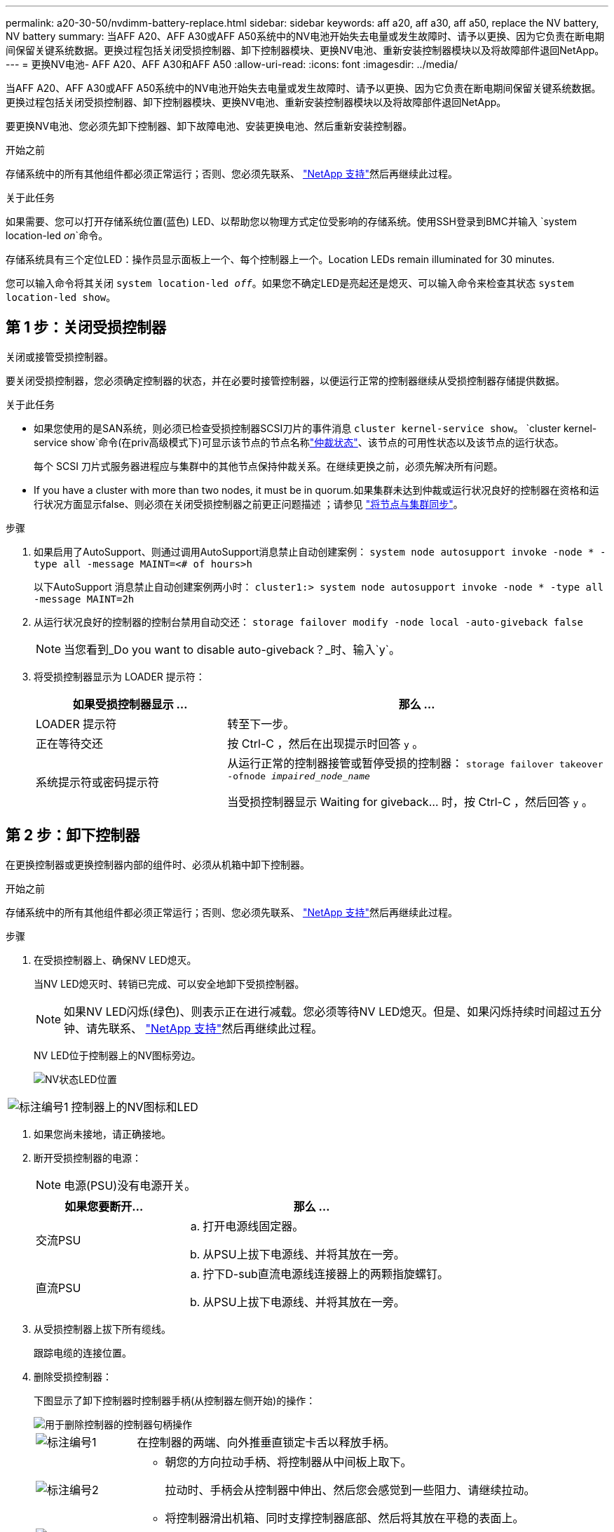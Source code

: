 ---
permalink: a20-30-50/nvdimm-battery-replace.html 
sidebar: sidebar 
keywords: aff a20, aff a30, aff a50, replace the NV battery, NV battery 
summary: 当AFF A20、AFF A30或AFF A50系统中的NV电池开始失去电量或发生故障时、请予以更换、因为它负责在断电期间保留关键系统数据。更换过程包括关闭受损控制器、卸下控制器模块、更换NV电池、重新安装控制器模块以及将故障部件退回NetApp。 
---
= 更换NV电池- AFF A20、AFF A30和AFF A50
:allow-uri-read: 
:icons: font
:imagesdir: ../media/


[role="lead"]
当AFF A20、AFF A30或AFF A50系统中的NV电池开始失去电量或发生故障时、请予以更换、因为它负责在断电期间保留关键系统数据。更换过程包括关闭受损控制器、卸下控制器模块、更换NV电池、重新安装控制器模块以及将故障部件退回NetApp。

要更换NV电池、您必须先卸下控制器、卸下故障电池、安装更换电池、然后重新安装控制器。

.开始之前
存储系统中的所有其他组件都必须正常运行；否则、您必须先联系、 https://mysupport.netapp.com/site/global/dashboard["NetApp 支持"]然后再继续此过程。

.关于此任务
如果需要、您可以打开存储系统位置(蓝色) LED、以帮助您以物理方式定位受影响的存储系统。使用SSH登录到BMC并输入 `system location-led _on_`命令。

存储系统具有三个定位LED：操作员显示面板上一个、每个控制器上一个。Location LEDs remain illuminated for 30 minutes.

您可以输入命令将其关闭 `system location-led _off_`。如果您不确定LED是亮起还是熄灭、可以输入命令来检查其状态 `system location-led show`。



== 第 1 步：关闭受损控制器

关闭或接管受损控制器。

要关闭受损控制器，您必须确定控制器的状态，并在必要时接管控制器，以便运行正常的控制器继续从受损控制器存储提供数据。

.关于此任务
* 如果您使用的是SAN系统，则必须已检查受损控制器SCSI刀片的事件消息  `cluster kernel-service show`。 `cluster kernel-service show`命令(在priv高级模式下)可显示该节点的节点名称link:https://docs.netapp.com/us-en/ontap/system-admin/display-nodes-cluster-task.html["仲裁状态"]、该节点的可用性状态以及该节点的运行状态。
+
每个 SCSI 刀片式服务器进程应与集群中的其他节点保持仲裁关系。在继续更换之前，必须先解决所有问题。

* If you have a cluster with more than two nodes, it must be in quorum.如果集群未达到仲裁或运行状况良好的控制器在资格和运行状况方面显示false、则必须在关闭受损控制器之前更正问题描述 ；请参见 link:https://docs.netapp.com/us-en/ontap/system-admin/synchronize-node-cluster-task.html?q=Quorum["将节点与集群同步"^]。


.步骤
. 如果启用了AutoSupport、则通过调用AutoSupport消息禁止自动创建案例： `system node autosupport invoke -node * -type all -message MAINT=<# of hours>h`
+
以下AutoSupport 消息禁止自动创建案例两小时： `cluster1:> system node autosupport invoke -node * -type all -message MAINT=2h`

. 从运行状况良好的控制器的控制台禁用自动交还： `storage failover modify -node local -auto-giveback false`
+

NOTE: 当您看到_Do you want to disable auto-giveback？_时、输入`y`。

. 将受损控制器显示为 LOADER 提示符：
+
[cols="1,2"]
|===
| 如果受损控制器显示 ... | 那么 ... 


 a| 
LOADER 提示符
 a| 
转至下一步。



 a| 
正在等待交还
 a| 
按 Ctrl-C ，然后在出现提示时回答 `y` 。



 a| 
系统提示符或密码提示符
 a| 
从运行正常的控制器接管或暂停受损的控制器： `storage failover takeover -ofnode _impaired_node_name_`

当受损控制器显示 Waiting for giveback... 时，按 Ctrl-C ，然后回答 `y` 。

|===




== 第 2 步：卸下控制器

在更换控制器或更换控制器内部的组件时、必须从机箱中卸下控制器。

.开始之前
存储系统中的所有其他组件都必须正常运行；否则、您必须先联系、 https://mysupport.netapp.com/site/global/dashboard["NetApp 支持"]然后再继续此过程。

.步骤
. 在受损控制器上、确保NV LED熄灭。
+
当NV LED熄灭时、转销已完成、可以安全地卸下受损控制器。

+

NOTE: 如果NV LED闪烁(绿色)、则表示正在进行减载。您必须等待NV LED熄灭。但是、如果闪烁持续时间超过五分钟、请先联系、 https://mysupport.netapp.com/site/global/dashboard["NetApp 支持"]然后再继续此过程。

+
NV LED位于控制器上的NV图标旁边。

+
image::../media/drw_g_nvmem_led_ieops-1839.svg[NV状态LED位置]



[cols="1,4"]
|===


 a| 
image::../media/icon_round_1.png[标注编号1]
 a| 
控制器上的NV图标和LED

|===
. 如果您尚未接地，请正确接地。
. 断开受损控制器的电源：
+

NOTE: 电源(PSU)没有电源开关。

+
[cols="1,2"]
|===
| 如果您要断开... | 那么 ... 


 a| 
交流PSU
 a| 
.. 打开电源线固定器。
.. 从PSU上拔下电源线、并将其放在一旁。




 a| 
直流PSU
 a| 
.. 拧下D-sub直流电源线连接器上的两颗指旋螺钉。
.. 从PSU上拔下电源线、并将其放在一旁。


|===
. 从受损控制器上拔下所有缆线。
+
跟踪电缆的连接位置。

. 删除受损控制器：
+
下图显示了卸下控制器时控制器手柄(从控制器左侧开始)的操作：

+
image::../media/drw_g_and_t_handles_remove_ieops-1837.svg[用于删除控制器的控制器句柄操作]

+
[cols="1,4"]
|===


 a| 
image::../media/icon_round_1.png[标注编号1]
 a| 
在控制器的两端、向外推垂直锁定卡舌以释放手柄。



 a| 
image::../media/icon_round_2.png[标注编号2]
 a| 
** 朝您的方向拉动手柄、将控制器从中间板上取下。
+
拉动时、手柄会从控制器中伸出、然后您会感觉到一些阻力、请继续拉动。

** 将控制器滑出机箱、同时支撑控制器底部、然后将其放在平稳的表面上。




 a| 
image::../media/icon_round_3.png[标注编号3]
 a| 
如果需要、竖直旋转手柄(位于卡舌旁边)以将其移开。

|===
. 逆时针旋转指旋螺钉以打开控制器护盖、然后打开护盖。




== 第3步：更换NV电池

从控制器中取出发生故障的NV电池、然后安装更换用的NV电池。

. 如果您尚未接地，请正确接地。
. Locate the NV battery.
. 取出NV电池：
+
image::../media/drw_g_nv_battery_replace_ieops-1864.svg[Replace the NV battery]

+
[cols="1,4"]
|===


 a| 
image::../media/icon_round_1.png[标注编号1]
 a| 
向上提起NV电池并将其从电池仓中取出。



 a| 
image::../media/icon_round_2.png[标注编号2]
 a| 
从固定器上拆下接线线束。



 a| 
image::../media/icon_round_3.png[标注编号3]
 a| 
.. 向内推并按住连接器上的卡舌。
.. 将连接器向上拉出插槽。
+
向上拉时、轻轻地将连接器从一端移至另一端(纵向)以将其取下。



|===
. 安装替换NV电池：
+
.. 从包装中取出更换用电池。
.. 将接线接头插入其插座。
.. 将电线沿着电源设备的一侧布设到其固定器中、然后穿过NV电池盒前面的通道。
.. 将NV电池放入电池盒中。
+
NV电池应与电池仓齐平。







== 第 4 步：重新安装控制器

将控制器重新安装到机箱中并重新启动。

.关于此任务
下图显示了重新安装控制器时控制器手柄(从控制器左侧开始)的操作、可用作其余控制器重新安装步骤的参考。

image::../media/drw_g_and_t_handles_reinstall_ieops-1838.svg[用于安装控制器的控制器句柄操作]

[cols="1,4"]
|===


 a| 
image::../media/icon_round_1.png[标注编号1]
 a| 
如果在维修控制器时竖直旋转控制器手柄(卡舌旁边)以使其移出、请将其向下旋转至水平位置。



 a| 
image::../media/icon_round_2.png[标注编号2]
 a| 
将手柄推至一半以将控制器重新插入机箱、然后在系统提示时按、直至控制器完全就位。



 a| 
image::../media/icon_round_3.png[标注编号3]
 a| 
将手柄旋转至竖直位置、并使用锁定卡舌锁定到位。

|===
.步骤
. 合上控制器护盖、然后顺时针旋转指旋螺钉、直到拧紧为止。
. 将控制器插入机箱一半。
+
将控制器背面与机箱中的开口对齐、然后使用手柄轻轻推动控制器。

+

NOTE: 在系统指示之前、请勿将控制器完全插入机箱。

. 将控制台电缆连接到控制器上的控制台端口和笔记本电脑、以便笔记本电脑在控制器重新启动时接收控制台消息。
. 将控制器完全装入机箱：
+
.. 用力推动手柄、直至控制器与中板接触并完全就位。
+

NOTE: 将控制器滑入机箱时、请勿用力过度、否则可能会损坏连接器。

.. 向上旋转控制器手柄、并使用卡舌锁定到位。
+

NOTE: 控制器在机箱中完全就位后立即开始启动。



. 通过按CTRL-C将控制器转到Loader提示符以中止自动启动。
. 设置控制器上的时间和日期：
+
确保处于控制器的Loader提示符处。

+
.. 显示控制器上的日期和时间：
+
`show date`

+

NOTE: 时间和日期默认为GMT。您可以选择以本地时间和24小时模式显示。

.. 设置GMT的当前时间：
+
`set time hh:mm:ss`

+
您可以从运行状况良好的节点获取当前GMT：

+
`date -u`

.. 在GMT中设置当前日期：
+
`set date mm/dd/yyyy`

+
您可以从运行状况良好的节点获取当前GMT：+
`date -u`



. 根据需要重新对控制器进行配置。
. 将电源线重新连接到电源(PSU)。
+
在PSU恢复供电后、状态LED应为绿色。

+
[cols="1,2"]
|===
| 如果您要重新连接... | 那么 ... 


 a| 
交流PSU
 a| 
.. 将电源线插入PSU。
.. 使用电源线固定器固定电源线。




 a| 
直流PSU
 a| 
.. 将D-sub直流电源线连接器插入PSU。
.. 拧紧两颗指旋螺钉、将D-sub直流电源线连接器固定至PSU。


|===




== 第 5 步：将故障部件退回 NetApp

按照套件随附的 RMA 说明将故障部件退回 NetApp 。 https://mysupport.netapp.com/site/info/rma["部件退回和更换"]有关详细信息、请参见页面。
